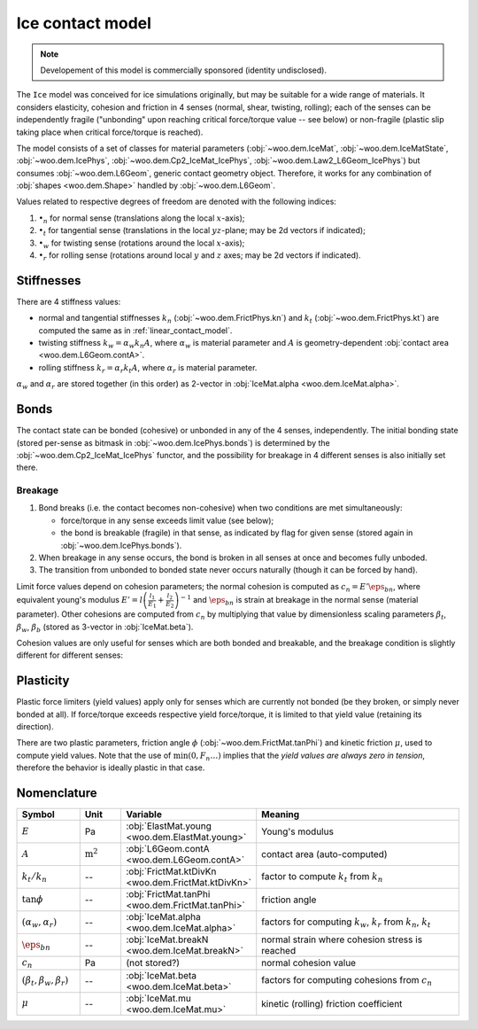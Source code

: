 .. _ice-contact-model:

=============================
Ice contact model
=============================

.. note:: Developement of this model is commercially sponsored (identity undisclosed).

The ``Ice`` model was conceived for ice simulations originally, but may be suitable for a wide range of materials. It considers elasticity, cohesion and friction in 4 senses (normal, shear, twisting, rolling); each of the senses can be independently fragile ("unbonding" upon reaching critical force/torque value -- see below) or non-fragile (plastic slip taking place when critical force/torque is reached).

The model consists of a set of classes for material parameters (:obj:`~woo.dem.IceMat`, :obj:`~woo.dem.IceMatState`, :obj:`~woo.dem.IcePhys`, :obj:`~woo.dem.Cp2_IceMat_IcePhys`, :obj:`~woo.dem.Law2_L6Geom_IcePhys`) but consumes :obj:`~woo.dem.L6Geom`, generic contact geometry object. Therefore, it works for any combination of :obj:`shapes <woo.dem.Shape>` handled by :obj:`~woo.dem.L6Geom`.

Values related to respective degrees of freedom are denoted with the following indices:

#. :math:`\bullet_n` for normal sense (translations along the local :math:`x`-axis);
#. :math:`\bullet_t` for tangential sense (translations in the local :math:`yz`-plane; may be 2d vectors if indicated);
#. :math:`\bullet_w` for twisting sense (rotations around the local :math:`x`-axis);
#. :math:`\bullet_r` for rolling sense (rotations around local :math:`y` and :math:`z` axes; may be 2d vectors if indicated).

Stiffnesses
-----------

There are 4 stiffness values:

* normal and tangential stiffnesses :math:`k_n` (:obj:`~woo.dem.FrictPhys.kn`) and :math:`k_t` (:obj:`~woo.dem.FrictPhys.kt`) are computed the same as in :ref:`linear_contact_model`.
* twisting stiffness :math:`k_w=\alpha_w k_n A`, where :math:`\alpha_w` is material parameter and :math:`A` is geometry-dependent :obj:`contact area <woo.dem.L6Geom.contA>`.
* rolling stiffness :math:`k_r=\alpha_r k_t A`, where :math:`\alpha_r` is material parameter.

:math:`\alpha_w` and :math:`\alpha_r` are stored together (in this order) as 2-vector in :obj:`IceMat.alpha <woo.dem.IceMat.alpha>`.

Bonds
------

The contact state can be bonded (cohesive) or unbonded in any of the 4 senses, independently. The initial bonding state (stored per-sense as bitmask in :obj:`~woo.dem.IcePhys.bonds`) is determined by the :obj:`~woo.dem.Cp2_IceMat_IcePhys` functor, and the possibility for breakage in 4 different senses is also initially set there.

Breakage
"""""""""

#. Bond breaks (i.e. the contact becomes non-cohesive) when two conditions are met simultaneously:

   * force/torque in any sense exceeds limit value (see below);
   * the bond is breakable (fragile) in that sense, as indicated by flag for given sense (stored again in :obj:`~woo.dem.IcePhys.bonds`).

#. When breakage in any sense occurs, the bond is broken in all senses at once and becomes fully unboded.

#. The transition from unbonded to bonded state never occurs naturally (though it can be forced by hand).

Limit force values depend on cohesion parameters; the normal cohesion is computed as :math:`c_n=E'\eps_{bn}`, where equivalent young's modulus :math:`E'=l\left(\frac{l_1}{E_1}+\frac{l_2}{E_2}\right)^{-1}` and :math:`\eps_{bn}` is strain at breakage in the normal sense (material parameter). Other cohesions are computed from :math:`c_n` by multiplying that value by dimensionless scaling parameters :math:`\beta_t`, :math:`\beta_w`, :math:`\beta_b` (stored as 3-vector in :obj:`IceMat.beta`).

Cohesion values are only useful for senses which are both bonded and breakable, and the breakage condition is slightly different for different senses:

.. math::
   :nowrap:

   \begin{align*}
      F_{nb}&=c_n A, & F_{n}& > F_{nb}\quad \mbox{(no breakage for $F_n<0$ (compression))}, \\
      F_{tb}&=\beta_t c_n A, & |\vec{F}_{t}|&> F_{tb}, \\
      T_{wb}&=\beta_w c_n A^{\frac{3}{2}}, & |T_{w}|&>T_{wb}, \\
      T_{rb}&=\beta_b c_n A^{\frac{3}{2}}, & |\vec{T}_{b}|&>T_{rb}.
   \end{align*}

Plasticity
-----------

Plastic force limiters (yield values) apply only for senses which are currently not bonded (be they broken, or simply never bonded at all). If force/torque exceeds respective yield force/torque, it is limited to that yield value (retaining its direction).

There are two plastic parameters, friction angle :math:`\phi` (:obj:`~woo.dem.FrictMat.tanPhi`) and kinetic friction :math:`\mu`, used to compute yield values. Note that the use of :math:`\min(0,F_n \dots)` implies that the *yield values are always zero in tension*, therefore the behavior is ideally plastic in that case.

.. math::
   :nowrap:

   \begin{align*}
      F_{ty}&=\min(0,F_n\tan\phi)\\
      T_{wy}&=\sqrt{A/\pi} \min(0,F_n\tan\phi) \\
      T_{ry}&=\sqrt{A/\pi} \min(0,F_n\mu)
   \end{align*}


Nomenclature
-------------

.. list-table::
   :widths: 15 10 30 50
   :header-rows: 1

   * - Symbol
     - Unit
     - Variable
     - Meaning
   * - :math:`E`
     - Pa
     - :obj:`ElastMat.young <woo.dem.ElastMat.young>`
     - Young's modulus
   * - :math:`A`
     - :math:`\mathrm{m^2}`
     - :obj:`L6Geom.contA <woo.dem.L6Geom.contA>`
     - contact area (auto-computed)
   * - :math:`k_t/k_n`
     - --
     - :obj:`FrictMat.ktDivKn <woo.dem.FrictMat.ktDivKn>`
     - factor to compute :math:`k_t` from :math:`k_n`
   * - :math:`\tan\phi`
     - --
     - :obj:`FrictMat.tanPhi <woo.dem.FrictMat.tanPhi>`
     - friction angle
   * - :math:`(\alpha_w,\alpha_r)`
     - --
     - :obj:`IceMat.alpha <woo.dem.IceMat.alpha>`
     - factors for computing :math:`k_w`, :math:`k_r` from :math:`k_n`, :math:`k_t`
   * - :math:`\eps_{bn}`
     - --
     - :obj:`IceMat.breakN <woo.dem.IceMat.breakN>`
     - normal strain where cohesion stress is reached
   * - :math:`c_n`
     - Pa
     - (not stored?)
     - normal cohesion value
   * - :math:`(\beta_t,\beta_w,\beta_r)`
     - --
     - :obj:`IceMat.beta <woo.dem.IceMat.beta>`
     - factors for computing cohesions from :math:`c_n`
   * - :math:`\mu`
     - --
     - :obj:`IceMat.mu <woo.dem.IceMat.mu>`
     - kinetic (rolling) friction coefficient
